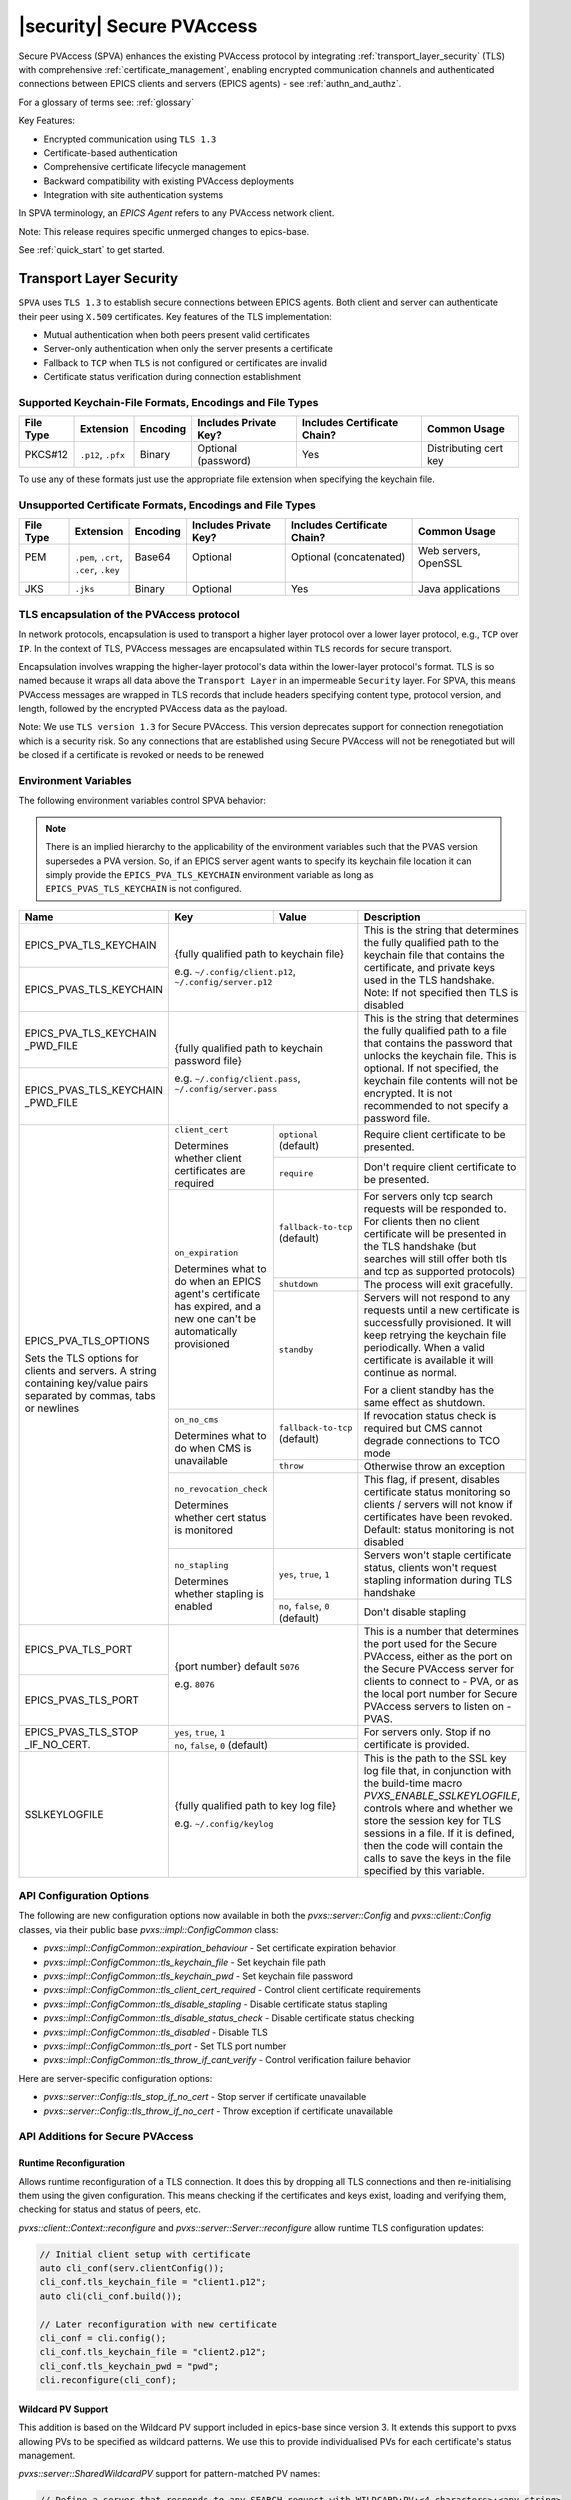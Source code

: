 .. _secure_pvaccess:

|security| Secure PVAccess
===============

Secure PVAccess (SPVA) enhances the existing PVAccess protocol by integrating :ref:`transport_layer_security` (TLS)
with comprehensive :ref:`certificate_management`, enabling encrypted communication channels and authenticated connections
between EPICS clients and servers (EPICS agents) - see :ref:`authn_and_authz`.

For a glossary of terms see: :ref:`glossary`

Key Features:

- Encrypted communication using ``TLS 1.3``
- Certificate-based authentication
- Comprehensive certificate lifecycle management
- Backward compatibility with existing PVAccess deployments
- Integration with site authentication systems

In SPVA terminology, an `EPICS Agent` refers to any PVAccess network client.

Note: This release requires specific unmerged changes to epics-base.

See :ref:`quick_start` to get started.

.. _transport_layer_security:

Transport Layer Security
------------------------

``SPVA`` uses ``TLS 1.3`` to establish secure connections between EPICS agents. Both client and server
can authenticate their peer using ``X.509`` certificates. Key features of the TLS implementation:

- Mutual authentication when both peers present valid certificates
- Server-only authentication when only the server presents a certificate
- Fallback to ``TCP`` when ``TLS`` is not configured or certificates are invalid
- Certificate status verification during connection establishment

Supported Keychain-File Formats, Encodings and File Types
^^^^^^^^^^^^^^^^^^^^^^^^^^^^^^^^^^^^^^^^^^^^^^^^^^^^^^^^^

+-----------+----------------------+-----------+-------------------------+------------------------------+-------------------------+
| File Type | Extension            | Encoding  | Includes Private Key?   | Includes Certificate Chain?  |     Common Usage        |
+===========+======================+===========+=========================+==============================+=========================+
|| PKCS#12  || ``.p12``, ``.pfx``  || Binary   || Optional (password)    || Yes                         || Distributing cert key  |
+-----------+----------------------+-----------+-------------------------+------------------------------+-------------------------+

To use any of these formats just use the appropriate file extension when specifying the keychain file.

Unsupported Certificate Formats, Encodings and File Types
^^^^^^^^^^^^^^^^^^^^^^^^^^^^^^^^^^^^^^^^^^^^^^^^^^^^^^^^^

+-----------+----------------------+-----------+-------------------------+------------------------------+-------------------------+
| File Type | Extension            | Encoding  | Includes Private Key?   | Includes Certificate Chain?  |     Common Usage        |
+===========+======================+===========+=========================+==============================+=========================+
|| PEM      || ``.pem``, ``.crt``, || Base64   || Optional               || Optional (concatenated)     || Web servers, OpenSSL   |
||          || ``.cer``, ``.key``  ||          ||                        ||                             ||                        |
+-----------+----------------------+-----------+-------------------------+------------------------------+-------------------------+
|| JKS      || ``.jks``            || Binary   || Optional               || Yes                         || Java applications      |
+-----------+----------------------+-----------+-------------------------+------------------------------+-------------------------+

TLS encapsulation of the PVAccess protocol
^^^^^^^^^^^^^^^^^^^^^^^^^^^^^^^^^^^^^^^^^^

In network protocols, encapsulation is used to transport a higher layer protocol over a lower layer protocol, e.g., ``TCP`` over ``IP``.
In the context of TLS, PVAccess messages are encapsulated within ``TLS`` records for secure transport.

Encapsulation involves wrapping the higher-layer protocol's data within the lower-layer protocol's format.
TLS is so named because it wraps all data above the ``Transport Layer`` in an impermeable ``Security`` layer.
For SPVA, this means PVAccess messages are wrapped in TLS records that include headers specifying
content type, protocol version, and length, followed by the encrypted PVAccess data as the payload.

.. image:: pvaencapsulation.png
   :alt: TLS Encapsulation of PVAccess
   :align: center

Note: We use ``TLS version 1.3`` for Secure PVAccess. This version deprecates support for connection renegotiation which is a security risk. So any
connections that are established using Secure PVAccess will not be renegotiated but will be closed if a certificate is revoked or needs to be renewed

.. _environment_variables:

Environment Variables
^^^^^^^^^^^^^^^^^^^^^
The following environment variables control SPVA behavior:

.. note::

   There is an implied hierarchy to the applicability of the environment variables such that
   the PVAS version supersedes a PVA version.
   So, if an EPICS server agent wants to specify its keychain file location it can simply
   provide the ``EPICS_PVA_TLS_KEYCHAIN`` environment variable as long as
   ``EPICS_PVAS_TLS_KEYCHAIN`` is not configured.


+--------------------------+----------------------------+-------------------------------------+---------------------------------------------------------------+
| Name                     | Key                        | Value                               | Description                                                   |
+==========================+============================+=====================================+===============================================================+
| EPICS_PVA_TLS_KEYCHAIN   | {fully qualified path  to keychain file}                         | This is the string that determines the fully qualified path   |
+--------------------------+                                                                  | to the keychain file that contains the certificate,           |
| EPICS_PVAS_TLS_KEYCHAIN  | e.g. ``~/.config/client.p12``,                                   | and private keys used in the TLS handshake.                   |
|                          | ``~/.config/server.p12``                                         | Note: If not specified then TLS is disabled                   |
+--------------------------+------------------------------------------------------------------+---------------------------------------------------------------+
| EPICS_PVA_TLS_KEYCHAIN   | {fully qualified path to keychain password file}                 | This is the string that determines the fully qualified path   |
| _PWD_FILE                |                                                                  | to a file that contains the password that unlocks the         |
+--------------------------+ e.g. ``~/.config/client.pass``,                                  | keychain file.  This is optional.  If not specified, the      |
| EPICS_PVAS_TLS_KEYCHAIN  | ``~/.config/server.pass``                                        | keychain file contents will not be encrypted. It is not       |
| _PWD_FILE                |                                                                  | recommended to not specify a password file.                   |
+--------------------------+----------------------------+-------------------------------------+---------------------------------------------------------------+
| EPICS_PVA_TLS_OPTIONS    | ``client_cert``            | ``optional`` (default)              | Require client certificate to be presented.                   |
|                          |                            |                                     |                                                               |
|                          | Determines whether client  +-------------------------------------+---------------------------------------------------------------+
| Sets the TLS options     | certificates are required  | ``require``                         | Don't require client certificate to be presented.             |
| for clients and servers. +----------------------------+-------------------------------------+---------------------------------------------------------------+
| A string containing      | ``on_expiration``          | ``fallback-to-tcp``  (default)      | For servers only tcp search requests will be responded to.    |
| key/value pairs          |                            |                                     | For clients then no client certificate will be presented      |
| separated by commas,     | Determines what to do when |                                     | in the TLS handshake (but searches will still offer both tls  |
| tabs or newlines         | an EPICS agent's           |                                     | and tcp as supported protocols)                               |
|                          | certificate has expired,   +-------------------------------------+---------------------------------------------------------------+
|                          | and a new one can't be     | ``shutdown``                        | The process will exit gracefully.                             |
|                          | automatically provisioned  +-------------------------------------+---------------------------------------------------------------+
|                          |                            | ``standby``                         | Servers will not respond to any requests until a new          |
|                          |                            |                                     | certificate is successfully provisioned.  It will keep        |
|                          |                            |                                     | retrying the keychain file periodically.  When a valid        |
|                          |                            |                                     | certificate is available it will continue as normal.          |
|                          |                            |                                     |                                                               |
|                          |                            |                                     | For a client standby has the same effect as shutdown.         |
|                          +----------------------------+-------------------------------------+---------------------------------------------------------------+
|                          | ``on_no_cms``              | ``fallback-to-tcp`` (default)       | If revocation status check is required but CMS cannot         |
|                          |                            |                                     | degrade connections to TCO mode                               |
|                          | Determines what to do when +-------------------------------------+---------------------------------------------------------------+
|                          | CMS is unavailable         | ``throw``                           | Otherwise throw an exception                                  |
|                          +----------------------------+-------------------------------------+---------------------------------------------------------------+
|                          | ``no_revocation_check``    |                                     | This flag, if present, disables certificate status monitoring |
|                          |                            |                                     | so clients / servers will not know if certificates have been  |
|                          | Determines whether cert    |                                     | revoked.                                                      |
|                          | status is monitored        |                                     | Default: status monitoring is not disabled                    |
|                          +----------------------------+-------------------------------------+---------------------------------------------------------------+
|                          | ``no_stapling``            | ``yes``, ``true``, ``1``            | Servers won't staple certificate status, clients won't        |
|                          |                            |                                     | request stapling information during TLS handshake             |
|                          | Determines whether         +-------------------------------------+---------------------------------------------------------------+
|                          | stapling is enabled        | ``no``, ``false``, ``0`` (default)  | Don't disable stapling                                        |
+--------------------------+----------------------------+-------------------------------------+---------------------------------------------------------------+
| EPICS_PVA_TLS_PORT       | {port number} default ``5076``                                   | This is a number that determines the port used for the Secure |
|                          |                                                                  | PVAccess, either as the port on the Secure PVAccess server    |
+--------------------------+ e.g. ``8076``                                                    | for clients to connect to - PVA, or as the local port number  |
| EPICS_PVAS_TLS_PORT      |                                                                  | for Secure PVAccess servers to listen on - PVAS.              |
+--------------------------+----------------------------+-------------------------------------+---------------------------------------------------------------+
| EPICS_PVAS_TLS_STOP      | ``yes``, ``true``, ``1``                                         | For servers only. Stop if no certificate is provided.         |
| _IF_NO_CERT.             +------------------------------------------------------------------+                                                               |
|                          | ``no``, ``false``, ``0`` (default)                               |                                                               |
+--------------------------+------------------------------------------------------------------+---------------------------------------------------------------+
| SSLKEYLOGFILE            | {fully qualified path to key log file}                           | This is the path to the SSL key log file that, in conjunction |
|                          |                                                                  | with the build-time macro `PVXS_ENABLE_SSLKEYLOGFILE`,        |
|                          | e.g. ``~/.config/keylog``                                        | controls where and whether we store the session key for TLS   |
|                          |                                                                  | sessions in a file.  If it is defined, then the code will     |
|                          |                                                                  | contain the calls to save the keys in the file specified      |
|                          |                                                                  | by this variable.                                             |
+--------------------------+------------------------------------------------------------------+---------------------------------------------------------------+

.. _configuration:

API Configuration Options
^^^^^^^^^^^^^^^^^^^^^^^^^

The following are new configuration options now available
in both the `pvxs::server::Config` and `pvxs::client::Config` classes,
via their public base `pvxs::impl::ConfigCommon` class:

- `pvxs::impl::ConfigCommon::expiration_behaviour` - Set certificate expiration behavior
- `pvxs::impl::ConfigCommon::tls_keychain_file` - Set keychain file path
- `pvxs::impl::ConfigCommon::tls_keychain_pwd` - Set keychain file password
- `pvxs::impl::ConfigCommon::tls_client_cert_required` - Control client certificate requirements
- `pvxs::impl::ConfigCommon::tls_disable_stapling` - Disable certificate status stapling
- `pvxs::impl::ConfigCommon::tls_disable_status_check` - Disable certificate status checking
- `pvxs::impl::ConfigCommon::tls_disabled` - Disable TLS
- `pvxs::impl::ConfigCommon::tls_port` - Set TLS port number
- `pvxs::impl::ConfigCommon::tls_throw_if_cant_verify` - Control verification failure behavior

Here are server-specific configuration options:

- `pvxs::server::Config::tls_stop_if_no_cert` - Stop server if certificate unavailable
- `pvxs::server::Config::tls_throw_if_no_cert` - Throw exception if certificate unavailable


API Additions for Secure PVAccess
^^^^^^^^^^^^^^^^^^^^^^^^^^^^^^^^^

Runtime Reconfiguration
~~~~~~~~~~~~~~~~~~~~~~~

Allows runtime reconfiguration of a TLS connection.  It does this by dropping all TLS connections and
then re-initialising them using the given configuration.  This means checking if the certificates
and keys exist, loading and verifying them, checking for status and status of peers, etc.

`pvxs::client::Context::reconfigure` and `pvxs::server::Server::reconfigure` allow runtime TLS configuration updates:

.. code-block:: c++

    // Initial client setup with certificate
    auto cli_conf(serv.clientConfig());
    cli_conf.tls_keychain_file = "client1.p12";
    auto cli(cli_conf.build());

    // Later reconfiguration with new certificate
    cli_conf = cli.config();
    cli_conf.tls_keychain_file = "client2.p12";
    cli_conf.tls_keychain_pwd = "pwd";
    cli.reconfigure(cli_conf);

Wildcard PV Support
~~~~~~~~~~~~~~~~~~~

This addition is based on the Wildcard PV support included in epics-base since version 3.  It
extends this support to pvxs allowing PVs to be specified as wildcard patterns.  We use this
to provide individualised PVs for each certificate's status management.

`pvxs::server::SharedWildcardPV` support for pattern-matched PV names:

.. code-block:: c++

    // Define a server that responds to any SEARCH request with WILDCARD:PV:<4-characters>:<any-string>
    // It will extract the 4-character part of the PV name as the `id` and
    // the last string as the `name`

    SharedWildcardPV wildcard_pv(SharedWildcardPV::buildMailbox());
    wildcard_pv.onFirstConnect([](SharedWildcardPV &pv, const std::string &pv_name,
                                const std::list<std::string> &parameters) {
        // Extract id and name from parameters
        auto it = parameters.begin();
        const std::string &id = *it;
        const std::string &name = *++it;

        // Process and post value
        if (pv.isOpen(pv_name)) {
            pv.post(pv_name, value);
        } else {
            pv.open(pv_name, value);
        }
    });
    wildcard_pv.onLastDisconnect([](SharedWildcardPV &pv, const std::string &pv_name,
                                const std::list<std::string> &parameters) {
        pv.close(pv_name);
    });

    // Add wildcard PV to server
    serv.addPV("WILDCARD:PV:????:*", wildcard_pv);

.. _protocol_operation:

Protocol Operation
------------------

.. _connection_establishment:

Connection Establishment
^^^^^^^^^^^^^^^^^^^^^^^^

Connections are established using TLS if at least the server side is configured for TLS.

Prior to the TLS handshake:

- Certificates are loaded and validated
- CA trust is verified all the way down the chain
- Both sides subscribe to certificate status where configured for their own certificate and all those in the chain
- All certificate statues are cached

During the TLS handshake:

- Certificates are exchanged
- Servers staple cached certificate status in handshake
- Both sides validate and verify their peer certificate against trusted root certificates

After the TLS handshake:

- Both sides subscribe to peer certificate status where configured
- Clients may use OCSP stapled status immediately before waiting for status monitoring results

.. _state_machines:

State Machines
^^^^^^^^^^^^^^

*Server TLS Context State Machine:*

The server transitions based on:

- Certificate validity
- CA trust status
- Certificate status monitoring results
- :ref:`configuration` options (e.g., stop_if_no_cert)

States:

- ``Init``: Initial state, loads and validates certificates
- ``TcpReady``: Responds to TCP protocol requests when certificates are valid
- ``TlsReady``: Responds to both TCP and TLS protocol requests
- ``DegradedMode``: Fallback state for invalid certificates or missing TLS configuration

.. image:: spva_tls_context_state_machine.png
   :alt: SPVA Server TLS Context State Machine
   :align: center


*Client TLS Context State Machine:*

Similar to server state machine but

- Never exits on TLS configuration issues
- Moves to ``DEGRADED`` state and continues with TCP protocol if needed

.. image:: spva_tls_client_context_state_machine.png
   :alt: SPVA Client TLS Context State Machine
   :align: center


.. _tls_context_search_state_machine:

Search Handler State Machines
~~~~~~~~~~~~~~~~~~~~~~~~~~~~~

*Server Search Handler:*

States:

- ``DegradedMode``: Responds only to TCP protocol requests
- ``TcpReady``: Responds only to TCP protocol requests, ignores TLS
- ``TlsReady``: Responds to both TCP and TLS protocol requests

.. image:: spva_tls_context_search_states.png
   :alt: SPVA Server TLS Context Search Handler State Machine
   :align: center

*Client Search Handler:*

- Similar to server but from client perspective
- Executes ``TLS_CONNECTOR`` on successful TLS handshake
- Falls back to ``TCP_CONNECTOR`` otherwise

.. image:: spva_tls_client_context_search_states.png
   :alt: SPVA Client TLS Context Search Handler State Machine
   :align: center

.. _connection_state_machine:

Connection State Machines
~~~~~~~~~~~~~~~~~~~~~~~~~

*Server Connection:*

- Manages TLS handshake and certificate validation
- Monitors peer certificate status
- Continues normal operation only after successful validation

.. image:: spva_connection_state_machines.png
   :alt: SPVA Connection State Machines
   :align: center


*Client Connection:*

- Similar to server but verifies stapled certificates
- Destroys connection on completion

.. image:: spva_client_connection_state_machines.png
   :alt: SPVA Client Connection State Machine
   :align: center


.. _tls_handshake:

TLS Handshake
~~~~~~~~~~~~~

The following diagram shows the simplified TLS handshake sequence between server and client:

.. image:: spvaseqdiag.png
   :alt: SPVA Sequence Diagram
   :align: center

1. Each agent uses an ``X.509`` certificate for peer authentication
2. During handshake:

   - Certificates are exchanged
   - Both sides verify peer certificates against trusted root certificates
   - Multiple certificates may be verified in the chain to trusted CA
   - Local verification checks signature, expiration, and usage flags

3. SPVA certificates may include status monitoring extension requiring:

   - Subscription to certificate status from issuing CA's service (:ref:`pvacms`)
   - Receipt of GOOD status before trust

4. Agents subscribe to:

   - Peer's certificate status
   - Own certificate status and certificate chain

5. Servers cache and staple certificate status in handshake

.. _online_certificate_status_protocol_OCSP:

OCSP and Status Verification
^^^^^^^^^^^^^^^^^^^^^^^^^^^^

.. _ocsp_stapling:

OCSP Stapling
^^^^^^^^^^^^^

OCSP Stapling optimizes certificate status verification during TLS handshake:

.. figure:: images/ocsp_stapling.png
    :width: 800px
    :align: center
    :name: ocsp-stapling

- Enabled by default with status monitoring extension
- Disable using EPICS_PVAS_TLS_OPTIONS="disable_stapling"

.. _status_verification:

Status Verification
^^^^^^^^^^^^^^^^^^^

    Certificate Status recieved from the PVACMS for a certificate returns a ``GOOD`` status
    if, and only if, the certificate status is good and so is that of its CA certificate
    chain all the way back to the root certificate.  In this way agents need monitor
    only their own entity certificate and that of their peer.

Certificate status verification occurs at several points:

1. Initial Connection

   - Certificates are verified during TLS handshake
   - Both peers verify against a trusted root certificates that they have loaded from their own keychain file
   - Basic checks include:

     - Signature validation
     - Expiration dates
     - Usage flags

2. Runtime Monitoring

   - EPICS agents subscribe to:

     - Their own certificate status
     - Peer entity certificate status

3. Status Response Handling

   - If status not received:

     - Search requests are ignored
     - Client retries later

   - If status not GOOD:

     - Server offers only TCP protocol
     - Client fails connection validation

   - If status GOOD:

     - Server offers both TCP and TLS
     - Connection proceeds normally

4. Optimization

   - Servers cache status for stapling
   - Clients can use stapled status
   - Reduces initial :ref:`pvacms` requests

.. _status_caching:

Status Caching
^^^^^^^^^^^^^^

- Agents subscribe to peer certificate
- Status transitions trigger connection status re-evaluation
- Cached status used within validity period to reduce :ref:`pvacms` requests
- Servers staple cached status in handshake
- Clients may skip initial :ref:`pvacms` request using stapled status

Beacons
^^^^^^^

PVAccess Beacon Messages have not been upgraded to TLS support. Important considerations:

1. Historical Use:
   - Previously used to trigger resend of unanswered Search Messages
   - This practice is now discouraged
   - Other methods should be used to determine server status

2. Current Behavior:
   - Servers broadcast on any configured port
   - Clients should not use ports directly
   - Use only as server availability indicator

3. Security Implications:
   - Beacons remain unencrypted
   - Do not contain sensitive information
   - Cannot be used for secure discovery

.. _protocol_debugging:

Protocol Debugging
------------------

TLS Packet Inspection
^^^^^^^^^^^^^^^^^^^^^

For detailed TLS traffic analysis:

1. Enable key logging at build time:

   - Set PVXS_ENABLE_SSLKEYLOGFILE during compilation

2. Configure runtime logging:

.. code-block:: shell

    export SSLKEYLOGFILE=/tmp/sslkeylog.log

3. Configure Wireshark:

   - Edit > Preferences > Protocols > TLS
   - Set "(Pre)-Master-Secret log filename" to match SSLKEYLOGFILE path
   - TLS traffic will now be decrypted in Wireshark

Debug Logging
^^^^^^^^^^^^^

Enable detailed PVXS debug logging:

1. Environment variable method:

.. code-block:: shell

    export PVXS_LOG="pvxs.stapling*=DEBUG"

New Debug Categories:

- ``pvxs.certs.auth``          - Authenticators
- ``pvxs.auth.cfg``            - Authn configuration
- ``pvxs.auth.cms``            - CMS
- ``pvxs.auth.jwt``            - JWT Authenticator
- ``pvxs.auth.krb``            - Kerberos Authenticator
- ``pvxs.auth.mon``            - Certificate Status Monitoring
- ``pvxs.auth.stat``           - Certificate Status
- ``pvxs.auth.std``            - Standard Authenticator
- ``pvxs.auth.tool``           - Certificate Management Tools (``pvacert``)
- ``pvxs.certs.status``        - Certificate Status Management
- ``pvxs.ossl.init``           - TLS initialization
- ``pvxs.ossl.io``             - TLS I/O
- ``pvxs.stapling``            - OCSP stapling

.. _network_deployment:

Network Deployment
------------------

Deployment Patterns
^^^^^^^^^^^^^^^^^^^

1. Standard Network Deployment

   - Agents run on networked hosts with local storage
   - Certificates stored in local protected directories
   - Standard TLS configuration applies

2. Diskless Network Deployment

   - Agents run on hosts without local storage
   - Certificates stored on network-mounted storage
   - Special considerations for certificate protection

3. Hybrid Deployment

   - Mix of standard and diskless nodes
   - Common trust anchor required
   - Consistent :ref:`certificate_management` across node types

Certificate Storage
^^^^^^^^^^^^^^^^^^^

Standard Nodes:

- ``XDG_CONFIG_HOME`` standard is used by default to locate certificates for clients and server

  - default if not set is ``~/.config``
  - we append ``/pva/1.3/`` to make the full path default to ``~/.config/pva/1.3/``
  - client certificates are stored in ``client.p12`` by default
  - server certificates are stored in ``server.p12`` by default

- Store certificates in local protected directory

  - the files are protected with ``400`` so that only the owner can read

- Automatic reconfiguration on certificate updates

Diskless Nodes:

- Use network-mounted storage (NFS, SMB/CIFS, AFP)
- Protected certificate storage location
- Optional password protection via diskless server

Trust Establishment
^^^^^^^^^^^^^^^^^^^

1. Root Certificate Distribution:

   - Administrators must distribute PKCS#12 files containing the CA Root certificate to all clients
   - These files must be stored at the location pointed to by EPICS_PVA_TLS_KEYCHAIN or equivalent
   - These files are replaced with any new certificates that are generated for the user but
     the Root CA certificate is preserved
   - Use of publicly signed root certificates is not supported at present
   - The only exception is when clients use any Authenticator to generate certificates.
     In this case the Root CA certificate is delivered with the certificate.  Users
     must verify that the issuer of the certificate matches the Root CA they are expecting.
   - Consistent across all deployment types

2. Certificate Authority:

   - :ref:`pvacms` serves as site CA
   - Common trust anchor for all nodes
   - Handles certificate lifecycle management

